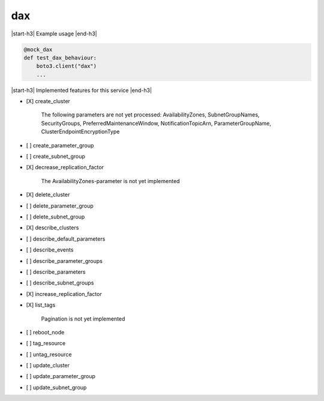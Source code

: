.. _implementedservice_dax:

.. |start-h3| raw:: html

    <h3>

.. |end-h3| raw:: html

    </h3>

===
dax
===

|start-h3| Example usage |end-h3|

.. sourcecode:: python

            @mock_dax
            def test_dax_behaviour:
                boto3.client("dax")
                ...



|start-h3| Implemented features for this service |end-h3|

- [X] create_cluster
  
        The following parameters are not yet processed:
        AvailabilityZones, SubnetGroupNames, SecurityGroups, PreferredMaintenanceWindow, NotificationTopicArn, ParameterGroupName, ClusterEndpointEncryptionType
        

- [ ] create_parameter_group
- [ ] create_subnet_group
- [X] decrease_replication_factor
  
        The AvailabilityZones-parameter is not yet implemented
        

- [X] delete_cluster
- [ ] delete_parameter_group
- [ ] delete_subnet_group
- [X] describe_clusters
- [ ] describe_default_parameters
- [ ] describe_events
- [ ] describe_parameter_groups
- [ ] describe_parameters
- [ ] describe_subnet_groups
- [X] increase_replication_factor
- [X] list_tags
  
        Pagination is not yet implemented
        

- [ ] reboot_node
- [ ] tag_resource
- [ ] untag_resource
- [ ] update_cluster
- [ ] update_parameter_group
- [ ] update_subnet_group


